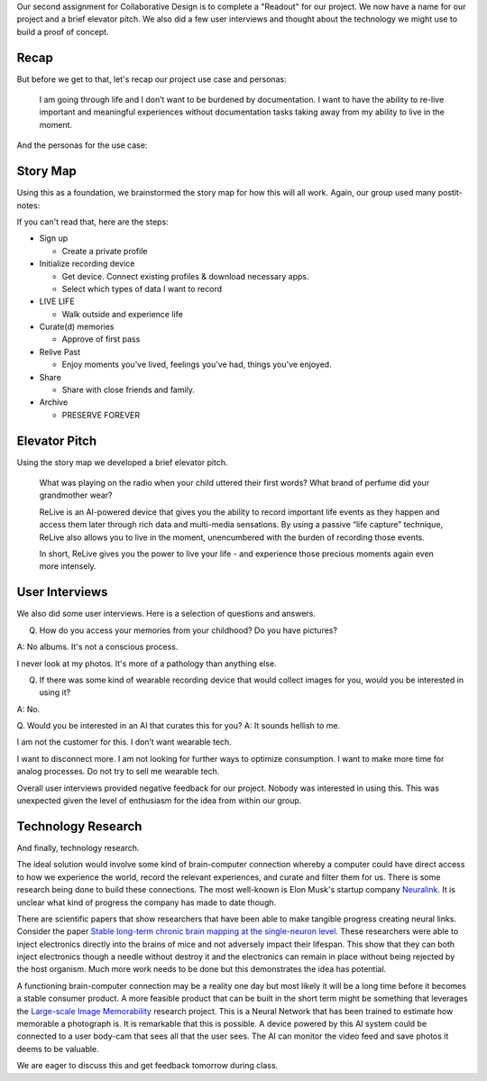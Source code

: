 .. title: Readout, User Interviews, and Technology Research
.. slug: readout-interviews-research
.. date: 2018-04-10 22:18:51 UTC-04:00
.. tags: itp, collaborative design
.. category:
.. link:
.. description: ITP class: Readout, User Interviews, and Technology Research
.. type: text

Our second assignment for Collaborative Design is to complete a "Readout" for our project. We now have a name for our project and a brief elevator pitch. We also did a few user interviews and thought about the technology we might use to build a proof of concept.

.. TEASER_END

Recap
=====

But before we get to that, let's recap our project use case and personas:

  I am going through life and I don’t want to be burdened by documentation. I want to have the ability to re-live important and meaningful experiences without documentation tasks taking away from my ability to live in the moment.

And the personas for the use case:

.. image:: /images/itp/collaborative_design/week1/pat_parent.png
  :width: 100%
  :align: center

.. image:: /images/itp/collaborative_design/week1/raven_river.png
  :width: 100%
  :align: center

Story Map
=========

Using this as a foundation, we brainstormed the story map for how this will all work. Again, our group used many postit-notes:

.. image:: /images/itp/collaborative_design/week2/story_map.jpg
  :width: 100%
  :align: center

If you can't read that, here are the steps:

* Sign up

  * Create a private profile
* Initialize recording device

  * Get device. Connect existing profiles & download necessary apps.
  * Select which types of data I want to record
* LIVE LIFE

  * Walk outside and experience life
* Curate(d) memories

  * Approve of first pass
* Relive Past

  * Enjoy moments you've lived, feelings you've had, things you've enjoyed.
* Share

  * Share with close friends and family.
* Archive

  * PRESERVE FOREVER

Elevator Pitch
==============

Using the story map we developed a brief elevator pitch.

    What was playing on the radio when your child uttered their first words?
    What brand of perfume did your grandmother wear?

    ReLive is an AI-powered device that gives you the ability to record important life events as they happen and access them later through rich data and multi-media sensations. By using a passive “life capture” technique, ReLive also allows you to live in the moment, unencumbered with the burden of recording those events.

    In short, ReLive gives you the power to live your life - and experience those precious moments again even more intensely.

User Interviews
===============

We also did some user interviews. Here is a selection of questions and answers.

Q. How do you access your memories from your childhood? Do you have pictures?

A: No albums. It's not a conscious process.

I never look at my photos. It's more of a pathology than anything else.

Q. If there was some kind of wearable recording device that would collect images for you, would you be interested in using it?

A: No.

Q. Would you be interested in an AI that curates this for you?
A: It sounds hellish to me.

I am not the customer for this. I don’t want wearable tech.

I want to disconnect more. I am not looking for further ways to optimize consumption. I want to make more time for analog processes. Do not try to sell me wearable tech.

Overall user interviews provided negative feedback for our project. Nobody was interested in using this. This was unexpected given the level of enthusiasm for the idea from within our group.

Technology Research
===================

And finally, technology research.

The ideal solution would involve some kind of brain-computer connection whereby a computer could have direct access to how we experience the world, record the relevant experiences, and curate and filter them for us. There is some research being done to build these connections. The most well-known is Elon Musk's startup company `Neuralink <https://www.neuralink.com/>`_. It is unclear what kind of progress the company has made to date though.

There are scientific papers that show researchers that have been able to make tangible progress creating neural links. Consider the paper `Stable long-term chronic brain mapping at the single-neuron level <https://www.nature.com/articles/nmeth.3969>`_. These researchers were able to inject electronics directly into the brains of mice and not adversely impact their lifespan. This show that they can both inject electronics though a needle without destroy it and the electronics can remain in place without being rejected by the host organism. Much more work needs to be done but this demonstrates the idea has potential.

A functioning brain-computer connection may be a reality one day but most likely it will be a long time before it becomes a stable consumer product. A more feasible product that can be built in the short term might be something that leverages the `Large-scale Image Memorability <http://memorability.csail.mit.edu/>`_ research project. This is a Neural Network that has been trained to estimate how memorable a photograph is. It is remarkable that this is possible. A device powered by this AI system could be connected to a user body-cam that sees all that the user sees. The AI can monitor the video feed and save photos it deems to be valuable.

We are eager to discuss this and get feedback tomorrow during class.
